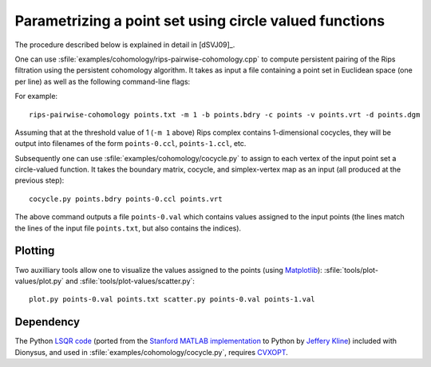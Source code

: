 .. _cohomology-parametrization:

Parametrizing a point set using circle valued functions
=======================================================

The procedure described below is explained in detail in [dSVJ09]_.

.. program:: rips-pairwise-cohomology

One can use :sfile:`examples/cohomology/rips-pairwise-cohomology.cpp` to compute
persistent pairing of the Rips filtration using the persistent cohomology
algorithm. It takes as input a file containing a point set in Euclidean space
(one per line) as well as the following command-line flags:

.. cmdoption:: -p, --prime

    The prime to use in the computation (defaults to 11).

.. cmdoption:: -m, --max-distance

    Maximum cutoff parameter up to which to compute the complex.

.. cmdoption:: -s, --skeleton-dimension

    Skeleton to compute; persistent pairs output will be this number minus 1
    (defaults to 2).

.. cmdoption:: -b, --boundary

    Filename where to output the boundary matrix.

.. cmdoption:: -c, --cocycle

    Prefix of the filenames where to output the 1-dimensional cocycles.

.. cmdoption:: -v, --vertices

    Filename where to output the simplex vertex mapping.

.. cmdoption:: -d, --diagram

    Filename where to output the persistence diagram.


For example::

    rips-pairwise-cohomology points.txt -m 1 -b points.bdry -c points -v points.vrt -d points.dgm

Assuming that at the threshold value of 1 (``-m 1`` above) Rips complex contains
1-dimensional cocycles, they will be output into filenames of the form
``points-0.ccl``, ``points-1.ccl``, etc.

Subsequently one can use :sfile:`examples/cohomology/cocycle.py` to assign to
each vertex of the input point set a circle-valued function. It takes the
boundary matrix, cocycle, and simplex-vertex map as an input (all produced at
the previous step)::

    cocycle.py points.bdry points-0.ccl points.vrt

The above command outputs a file ``points-0.val`` which contains values assigned
to the input points (the lines match the lines of the input file
``points.txt``, but also contains the indices).


Plotting
--------

Two auxilliary tools allow one to visualize the values assigned to the points
(using Matplotlib_): :sfile:`tools/plot-values/plot.py` and
:sfile:`tools/plot-values/scatter.py`::
    
    plot.py points-0.val points.txt scatter.py points-0.val points-1.val

.. _Matplotlib:                             http://matplotlib.sourceforge.net/    


Dependency
----------

The Python `LSQR code`_ (ported from the `Stanford MATLAB implementation`_ to
Python by `Jeffery Kline`_) included with Dionysus, and used in
:sfile:`examples/cohomology/cocycle.py`, requires CVXOPT_.

.. _`LSQR code`:                            http://pages.cs.wisc.edu/~kline/cvxopt/
.. _CVXOPT:                                 http://abel.ee.ucla.edu/cvxopt/
.. _`Stanford MATLAB implementation`:       http://www.stanford.edu/group/SOL/software/lsqr.html
.. _`Jeffery Kline`:                        http://pages.cs.wisc.edu/~kline/
